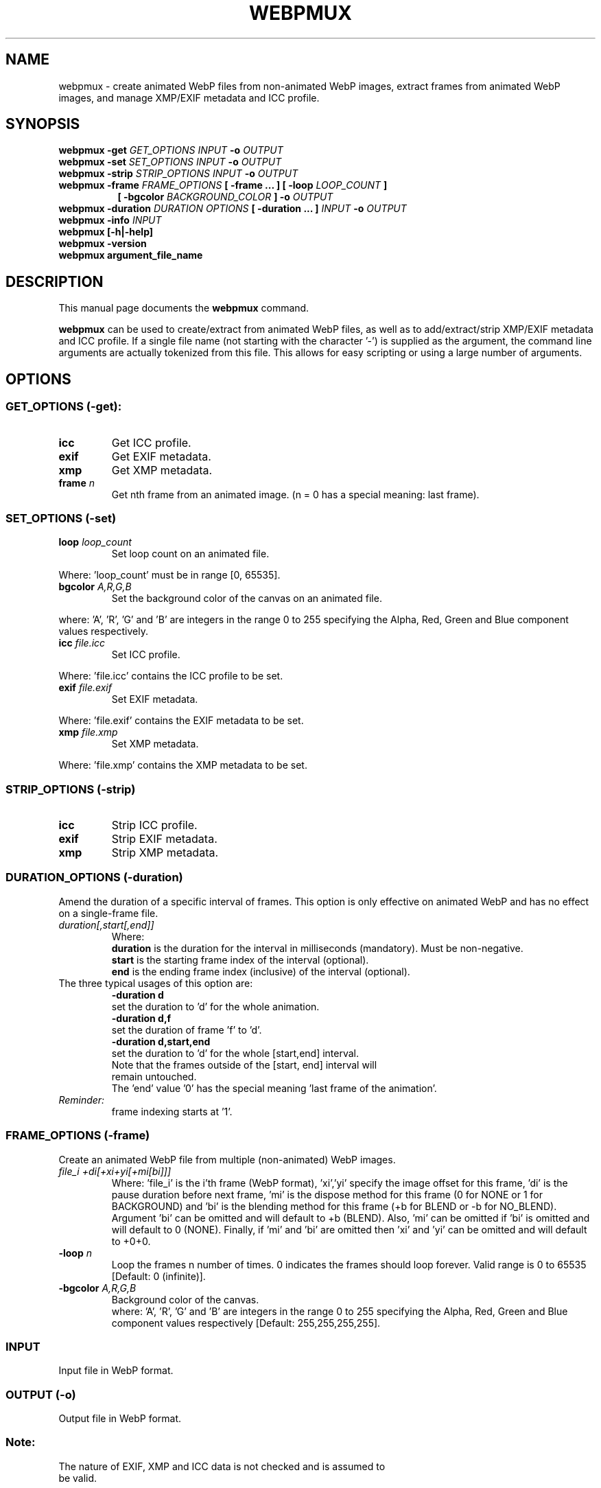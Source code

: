 .\"                                      Hey, EMACS: -*- nroff -*-
.TH WEBPMUX 1 "July 18, 2024"
.SH NAME
webpmux \- create animated WebP files from non\-animated WebP images, extract
frames from animated WebP images, and manage XMP/EXIF metadata and ICC profile.
.SH SYNOPSIS
.B webpmux \-get
.I GET_OPTIONS
.I INPUT
.B \-o
.I OUTPUT
.br
.B webpmux \-set
.I SET_OPTIONS
.I INPUT
.B \-o
.I OUTPUT
.br
.B webpmux \-strip
.I STRIP_OPTIONS
.I INPUT
.B \-o
.I OUTPUT
.br
.B webpmux \-frame
.I FRAME_OPTIONS
.B [ \-frame ... ] [ \-loop
.I LOOP_COUNT
.B ]
.br
.RS 8
.B [ \-bgcolor
.I BACKGROUND_COLOR
.B ] \-o
.I OUTPUT
.RE
.br
.B webpmux \-duration
.I DURATION OPTIONS
.B [ \-duration ... ]
.I INPUT
.B \-o
.I OUTPUT
.br
.B webpmux \-info
.I INPUT
.br
.B webpmux [\-h|\-help]
.br
.B webpmux \-version
.br
.B webpmux argument_file_name
.SH DESCRIPTION
This manual page documents the
.B webpmux
command.
.PP
\fBwebpmux\fP can be used to create/extract from animated WebP files, as well as
to add/extract/strip XMP/EXIF metadata and ICC profile.
If a single file name (not starting with the character '\-') is supplied as
the argument, the command line arguments are actually tokenized from this file.
This allows for easy scripting or using a large number of arguments.
.SH OPTIONS
.SS GET_OPTIONS (\-get):
.TP
.B icc
Get ICC profile.
.TP
.B exif
Get EXIF metadata.
.TP
.B xmp
Get XMP metadata.
.TP
.BI frame " n
Get nth frame from an animated image. (n = 0 has a special meaning: last frame).

.SS SET_OPTIONS (\-set)
.TP
.BI loop " loop_count
Set loop count on an animated file.
.P
Where: 'loop_count' must be in range [0, 65535].
.TP
.BI bgcolor " A,R,G,B
Set the background color of the canvas on an animated file.
.P
where: 'A', 'R', 'G' and 'B' are integers in the range 0 to 255 specifying the
Alpha, Red, Green and Blue component values respectively.
.TP
.BI icc " file.icc
Set ICC profile.
.P
Where: 'file.icc' contains the ICC profile to be set.
.TP
.BI exif " file.exif
Set EXIF metadata.
.P
Where: 'file.exif' contains the EXIF metadata to be set.
.TP
.BI xmp " file.xmp
Set XMP metadata.
.P
Where: 'file.xmp' contains the XMP metadata to be set.

.SS STRIP_OPTIONS (\-strip)
.TP
.B icc
Strip ICC profile.
.TP
.B exif
Strip EXIF metadata.
.TP
.B xmp
Strip XMP metadata.

.SS DURATION_OPTIONS (\-duration)
Amend the duration of a specific interval of frames. This option is only
effective on animated WebP and has no effect on a single-frame file.
.TP
.I duration[,start[,end]]
Where:
.br
.B duration
is the duration for the interval in milliseconds (mandatory).
Must be non-negative.
.br
.B start
is the starting frame index of the interval (optional).
.br
.B end
is the ending frame index (inclusive) of the interval (optional).
.TP
The three typical usages of this option are:
.br
.B -duration d
     set the duration to 'd' for the whole animation.
.br
.B -duration d,f
     set the duration of frame 'f' to 'd'.
.br
.B -duration d,start,end
     set the duration to 'd' for the whole [start,end] interval.
.TP
.P
Note that the frames outside of the [start, end] interval will remain untouched.
The 'end' value '0' has the special meaning 'last frame of the animation'.
.TP
.I Reminder:
frame indexing starts at '1'.
.br

.SS FRAME_OPTIONS (\-frame)
Create an animated WebP file from multiple (non\-animated) WebP images.
.TP
.I file_i +di[+xi+yi[+mi[bi]]]
Where: 'file_i' is the i'th frame (WebP format), 'xi','yi' specify the image
offset for this frame, 'di' is the pause duration before next frame, 'mi' is
the dispose method for this frame (0 for NONE or 1 for BACKGROUND) and 'bi' is
the blending method for this frame (+b for BLEND or \-b for NO_BLEND).
Argument 'bi' can be omitted and will default to +b (BLEND).
Also, 'mi' can be omitted if 'bi' is omitted and will default to 0 (NONE).
Finally, if 'mi' and 'bi' are omitted then 'xi' and 'yi' can be omitted and will
default to +0+0.
.TP
.BI \-loop " n
Loop the frames n number of times. 0 indicates the frames should loop forever.
Valid range is 0 to 65535 [Default: 0 (infinite)].
.TP
.BI \-bgcolor " A,R,G,B
Background color of the canvas.
.br
where: 'A', 'R', 'G' and 'B' are integers in the range 0 to 255 specifying the
Alpha, Red, Green and Blue component values respectively
[Default: 255,255,255,255].

.SS INPUT
.TP
Input file in WebP format.

.SS OUTPUT (\-o)
.TP
Output file in WebP format.

.SS Note:
.TP
The nature of EXIF, XMP and ICC data is not checked and is assumed to be valid.

.SH EXIT STATUS
If there were no problems during execution, \fBwebpmux\fP exits with the value
of the C constant \fBEXIT_SUCCESS\fP. This is usually zero.
.PP
If an error occurs, \fBwebpmux\fP exits with the value of the C constant
\fBEXIT_FAILURE\fP. This is usually one.

.SH EXAMPLES
.P
Add ICC profile:
.br
webpmux \-set icc image_profile.icc in.webp \-o icc_container.webp
.P
Extract ICC profile:
.br
webpmux \-get icc icc_container.webp \-o image_profile.icc
.P
Strip ICC profile:
.br
webpmux \-strip icc icc_container.webp \-o without_icc.webp
.P
Add XMP metadata:
.br
webpmux \-set xmp image_metadata.xmp in.webp \-o xmp_container.webp
.P
Extract XMP metadata:
.br
webpmux \-get xmp xmp_container.webp \-o image_metadata.xmp
.P
Strip XMP metadata:
.br
webpmux \-strip xmp xmp_container.webp \-o without_xmp.webp
.P
Add EXIF metadata:
.br
webpmux \-set exif image_metadata.exif in.webp \-o exif_container.webp
.P
Extract EXIF metadata:
.br
webpmux \-get exif exif_container.webp \-o image_metadata.exif
.P
Strip EXIF metadata:
.br
webpmux \-strip exif exif_container.webp \-o without_exif.webp
.P
Create an animated WebP file from 3 (non\-animated) WebP images:
.br
webpmux \-frame 1.webp +100 \-frame 2.webp +100+50+50
.br
.RS 8
\-frame 3.webp +100+50+50+1+b \-loop 10 \-bgcolor 255,255,255,255
.br
\-o anim_container.webp
.RE
.P
Get the 2nd frame from an animated WebP file:
.br
webpmux \-get frame 2 anim_container.webp \-o frame_2.webp
.P
Using \-get/\-set/\-strip with input file name starting with '\-':
.br
webpmux \-set icc image_profile.icc \-o icc_container.webp \-\- \-\-\-in.webp
.br
webpmux \-get icc \-o image_profile.icc \-\- \-\-\-icc_container.webp
.br
webpmux \-strip icc \-o without_icc.webp \-\- \-\-\-icc_container.webp

.SH AUTHORS
\fBwebpmux\fP is a part of libwebp and was written by the WebP team.
.br
The latest source tree is available at
https://chromium.googlesource.com/webm/libwebp
.PP
This manual page was written by Vikas Arora <vikaas.arora@gmail.com>,
for the Debian project (and may be used by others).

.SH REPORTING BUGS
Please report all bugs to the issue tracker:
https://issues.webmproject.org
.br
Patches welcome! See this page to get started:
https://www.webmproject.org/code/contribute/submitting\-patches/

.SH SEE ALSO
.BR cwebp (1),
.BR dwebp (1),
.BR gif2webp (1)
.br
Please refer to https://developers.google.com/speed/webp/ for additional
information.
